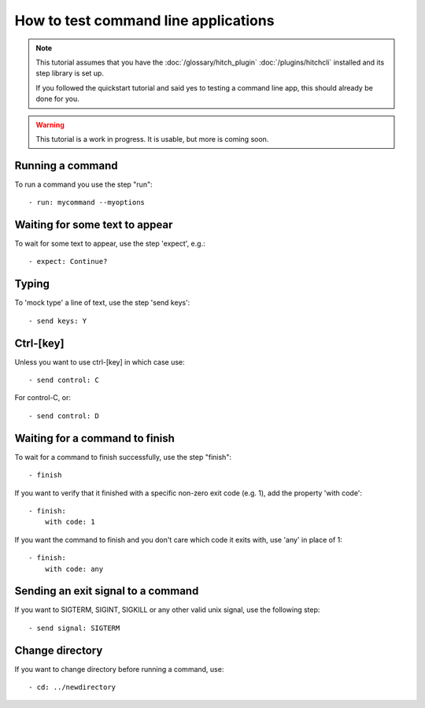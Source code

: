 How to test command line applications
=====================================

.. note::

    This tutorial assumes that you have the :doc:`/glossary/hitch_plugin` :doc:`/plugins/hitchcli`
    installed and its step library is set up.

    If you followed the quickstart tutorial and said yes to testing a command line app, this should already be done for you.

.. warning::

    This tutorial is a work in progress. It is usable, but more is coming soon.


Running a command
-----------------

To run a command you use the step "run"::

    - run: mycommand --myoptions


Waiting for some text to appear
-------------------------------

To wait for some text to appear, use the step 'expect', e.g.::

    - expect: Continue?


Typing
------

To 'mock type' a line of text, use the step 'send keys'::

    - send keys: Y


Ctrl-[key]
----------

Unless you want to use ctrl-[key] in which case use::

    - send control: C

For control-C, or::

    - send control: D


Waiting for a command to finish
-------------------------------

To wait for a command to finish successfully, use the step "finish"::

    - finish

If you want to verify that it finished with a specific non-zero exit code (e.g. 1), add the property 'with code'::

    - finish:
        with code: 1

If you want the command to finish and you don't care which code it exits with, use 'any' in place of 1::

    - finish:
        with code: any

Sending an exit signal to a command
-----------------------------------

If you want to SIGTERM, SIGINT, SIGKILL or any other valid unix signal, use the following step::

    - send signal: SIGTERM


Change directory
----------------

If you want to change directory before running a command, use::

    - cd: ../newdirectory
